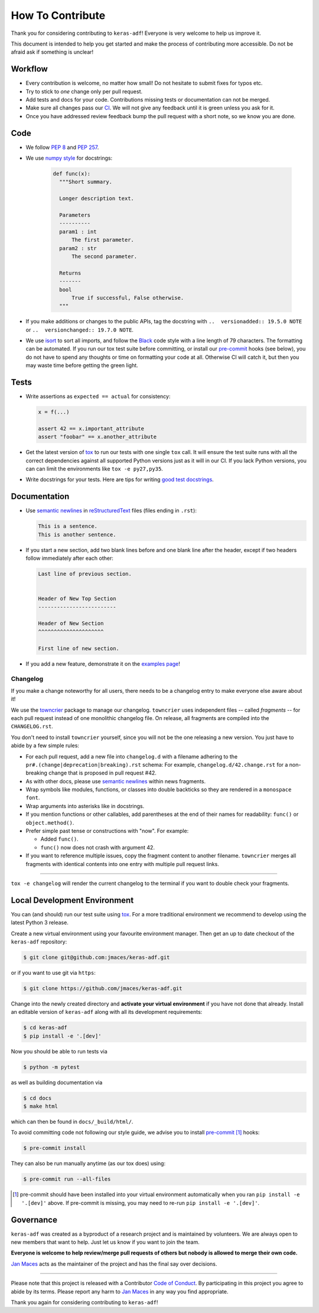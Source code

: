 How To Contribute
=================

Thank you for considering contributing to ``keras-adf``!
Everyone is very welcome to help us improve it.

This document is intended to help you get started and make the process of
contributing more accessible. Do not be afraid ask if something is unclear!


Workflow
--------

- Every contribution is welcome, no matter how small!
  Do not hesitate to submit fixes for typos etc.
- Try to stick to *one* change only per pull request.
- Add tests and docs for your code. Contributions missing tests or
  documentation can not be merged.
- Make sure all changes pass our CI_.
  We will not give any feedback until it is green unless you ask for it.
- Once you have addressed review feedback bump the pull request with a short note, so we know you are done.


Code
----

- We follow `PEP 8`_ and `PEP 257`_.
- We use `numpy style`_ for docstrings:

    .. code-block:: python

      def func(x):
        """Short summary.

        Longer description text.

        Parameters
        ----------
        param1 : int
            The first parameter.
        param2 : str
            The second parameter.

        Returns
        -------
        bool
            True if successful, False otherwise.
        """
- If you make additions or changes to the public APIs, tag the docstring with
  ``..  versionadded:: 19.5.0 NOTE`` or ``..  versionchanged:: 19.7.0 NOTE``.
- We use isort_ to sort all imports, and follow the Black_ code style with a
  line length of 79 characters. The formatting can be automated. If you run our
  tox test suite before committing, or install our pre-commit_ hooks (see below),
  you do not have to spend any thoughts or time on formatting your code at all.
  Otherwise CI will catch it, but then you may waste time before getting the
  green light.


Tests
-----

- Write assertions as ``expected == actual`` for consistency:

  .. code-block:: python

     x = f(...)

     assert 42 == x.important_attribute
     assert "foobar" == x.another_attribute

- Get the latest version of tox_ to run our tests with one single ``tox`` call.
  It will ensure the test suite runs with all the correct dependencies against
  all supported Python versions just as it will in our CI.
  If you lack Python versions, you can can limit the environments like
  ``tox -e py27,py35``.
- Write docstrings for your tests. Here are tips for writing `good test docstrings`_.


Documentation
-------------

- Use `semantic newlines`_ in reStructuredText_ files (files ending in ``.rst``):

  .. code-block:: rst

     This is a sentence.
     This is another sentence.

- If you start a new section, add two blank lines before and one blank line after the header, except if two headers follow immediately after each other:

  .. code-block:: rst

     Last line of previous section.


     Header of New Top Section
     -------------------------

     Header of New Section
     ^^^^^^^^^^^^^^^^^^^^^

     First line of new section.

- If you add a new feature, demonstrate it on the `examples page`_!


Changelog
^^^^^^^^^

If you make a change noteworthy for all users, there needs to be a changelog
entry to make everyone else aware about it!

We use the towncrier_ package to manage our changelog.
``towncrier`` uses independent files -- called *fragments* -- for each pull
request instead of one monolithic changelog file. On release, all fragments
are compiled into the ``CHANGELOG.rst``.

You don't need to install ``towncrier`` yourself, since you will not be the
one releasing a new version. You just have to abide by a few simple rules:

- For each pull request, add a new file into ``changelog.d`` with a filename
  adhering to the ``pr#.(change|deprecation|breaking).rst`` schema:
  For example, ``changelog.d/42.change.rst`` for a non-breaking change that is
  proposed in pull request #42.
- As with other docs, please use `semantic newlines`_ within news fragments.
- Wrap symbols like modules, functions, or classes into double backticks so
  they are rendered in a ``monospace font``.
- Wrap arguments into asterisks like in docstrings.
- If you mention functions or other callables, add parentheses at the end of
  their names for readability: ``func()`` or ``object.method()``.
- Prefer simple past tense or constructions with "now". For example:

  + Added ``func()``.
  + ``func()`` now does not crash with argument 42.
- If you want to reference multiple issues, copy the fragment content to
  another filename. ``towncrier`` merges all fragments with identical contents
  into one entry with multiple pull request links.

----

``tox -e changelog`` will render the current changelog to the terminal if you
want to double check your fragments.


Local Development Environment
-----------------------------

You can (and should) run our test suite using tox_.
For a more traditional environment we recommend to develop using the latest
Python 3 release.

Create a new virtual environment using your favourite environment manager.
Then get an up to date checkout of the ``keras-adf`` repository:

.. code-block:: bash

    $ git clone git@github.com:jmaces/keras-adf.git

or if you want to use git via ``https``:

.. code-block:: bash

    $ git clone https://github.com/jmaces/keras-adf.git

Change into the newly created directory and **activate your virtual environment**
if you have not done that already. Install an editable version of ``keras-adf``
along with all its development requirements:

.. code-block:: bash

    $ cd keras-adf
    $ pip install -e '.[dev]'

Now you should be able to run tests via

.. code-block:: bash

   $ python -m pytest

as well as building documentation via

.. code-block:: bash

   $ cd docs
   $ make html

which can then be found in ``docs/_build/html/``.

To avoid committing code not following our style guide, we advise you to
install pre-commit_ [#f1]_ hooks:

.. code-block:: bash

   $ pre-commit install

They can also be run manually anytime (as our tox does) using:

.. code-block:: bash

   $ pre-commit run --all-files


.. [#f1] pre-commit should have been installed into your virtual environment automatically
         when you ran ``pip install -e '.[dev]'`` above. If pre-commit is
         missing, you may need to re-run ``pip install -e '.[dev]'``.


Governance
----------

``keras-adf`` was created as a byproduct of a research project and is
maintained by volunteers. We are always open to new members that want to help.
Just let us know if you want to join the team.

**Everyone is welcome to help review/merge pull requests of others but nobody
is allowed to merge their own code.**

`Jan Maces`_ acts as the maintainer of the project and has the final say over decisions.


****

Please note that this project is released with a Contributor `Code of Conduct`_.
By participating in this project you agree to abide by its terms.
Please report any harm to `Jan Maces`_ in any way you find appropriate.

Thank you again for considering contributing to ``keras-adf``!


.. _`Jan Maces`: https://github.com/jmaces
.. _`PEP 8`: https://www.python.org/dev/peps/pep-0008/
.. _`PEP 257`: https://www.python.org/dev/peps/pep-0257/
.. _`good test docstrings`: https://jml.io/pages/test-docstrings.html
.. _`Code of Conduct`: https://github.com/jmaces/keras-adf/blob/master/.github/CODE_OF_CONDUCT.rst
.. _changelog: https://github.com/jmaces/keras-adf/blob/master/CHANGELOG.rst
.. _tox: https://tox.readthedocs.io/
.. _reStructuredText: https://www.sphinx-doc.org/en/master/usage/restructuredtext/basics.html
.. _semantic newlines: https://rhodesmill.org/brandon/2012/one-sentence-per-line/
.. _examples page: https://github.com/jmaces/keras-adf/blob/master/docs/examples.rst
.. _CI: https://travis-ci.com/jmaces/keras-adf
.. _towncrier: https://pypi.org/project/towncrier
.. _black: https://github.com/psf/black
.. _pre-commit: https://pre-commit.com/
.. _isort: https://github.com/timothycrosley/isort
.. _`numpy style`: https://sphinxcontrib-napoleon.readthedocs.io/en/latest/example_numpy.html
